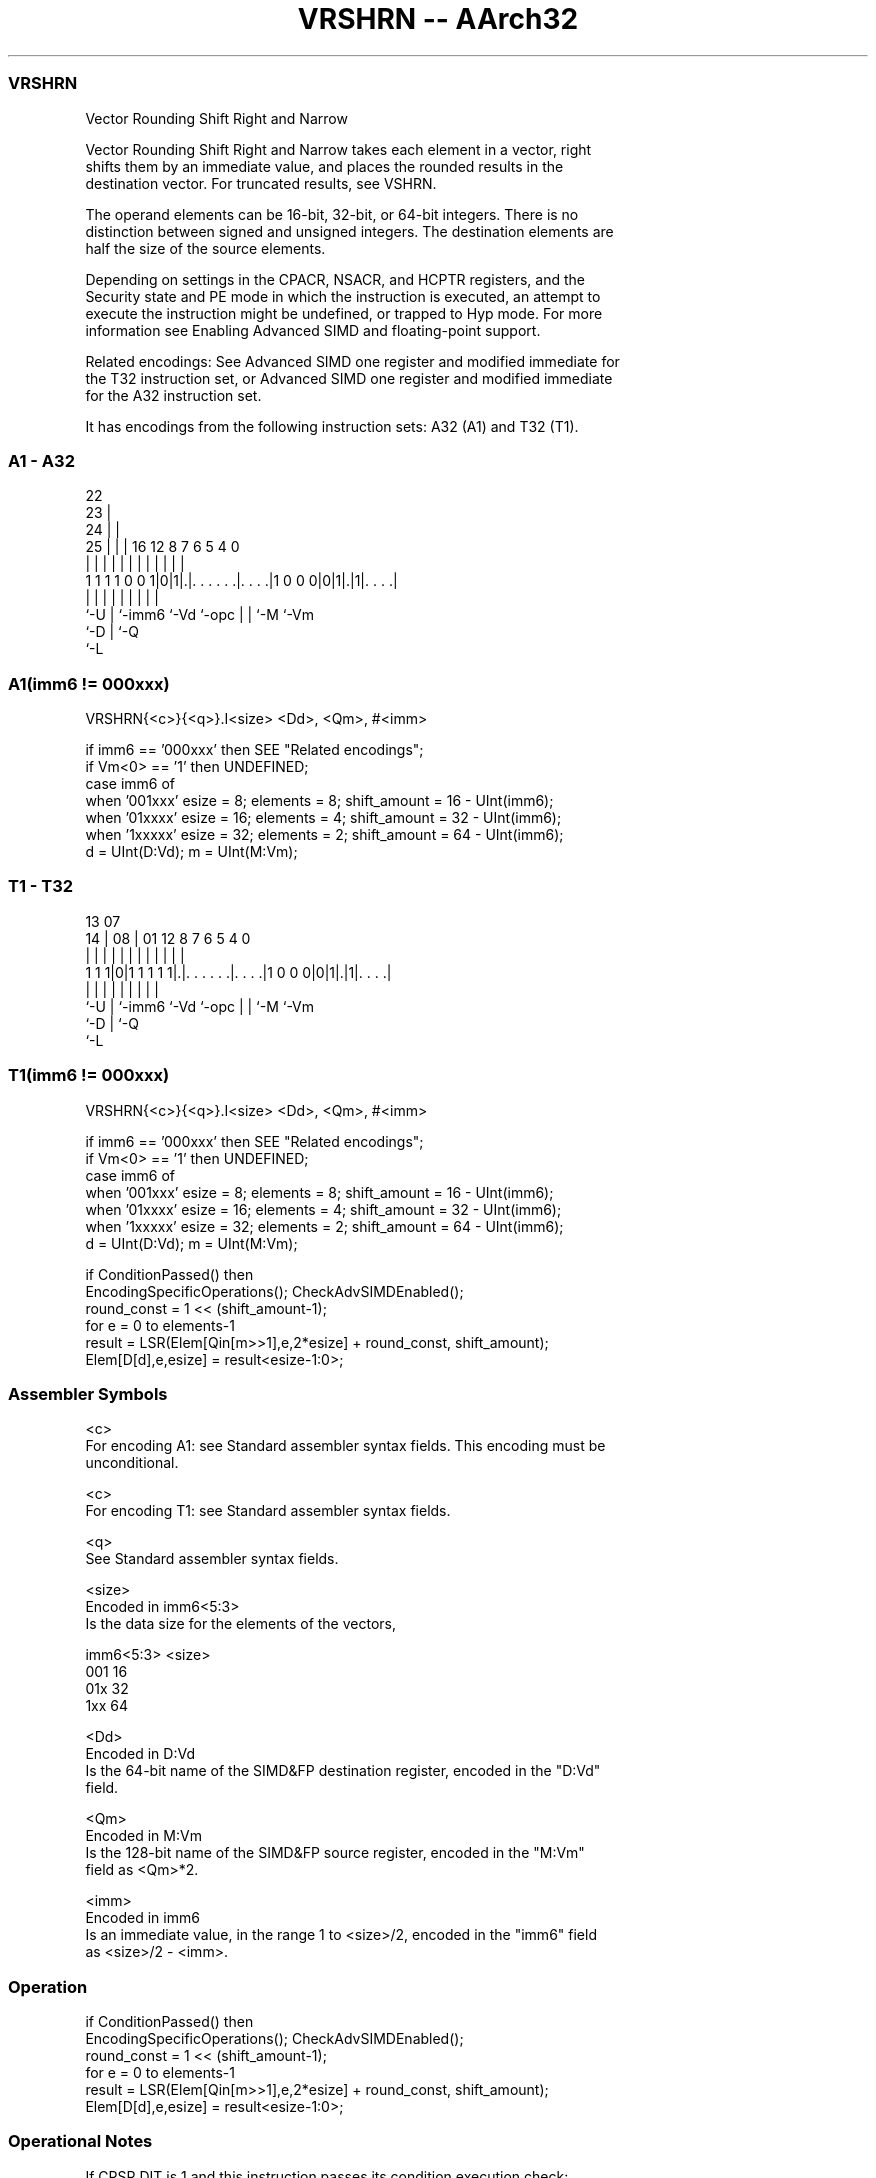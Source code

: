 .nh
.TH "VRSHRN -- AArch32" "7" " "  "instruction" "fpsimd"
.SS VRSHRN
 Vector Rounding Shift Right and Narrow

 Vector Rounding Shift Right and Narrow takes each element in a vector, right
 shifts them by an immediate value, and places the rounded results in the
 destination vector. For truncated results, see VSHRN.

 The operand elements can be 16-bit, 32-bit, or 64-bit integers. There is no
 distinction between signed and unsigned integers. The destination elements are
 half the size of the source elements.

 Depending on settings in the CPACR, NSACR, and HCPTR registers, and the
 Security state and PE mode in which the instruction is executed, an attempt to
 execute the instruction might be undefined, or trapped to Hyp mode. For more
 information see Enabling Advanced SIMD and floating-point support.

 Related encodings: See Advanced SIMD one register and modified immediate for
 the T32 instruction set, or Advanced SIMD one register and modified immediate
 for the A32 instruction set.


It has encodings from the following instruction sets:  A32 (A1) and  T32 (T1).

.SS A1 - A32
 
                     22                                            
                   23 |                                            
                 24 | |                                            
               25 | | |          16      12       8 7 6 5 4       0
                | | | |           |       |       | | | | |       |
   1 1 1 1 0 0 1|0|1|.|. . . . . .|. . . .|1 0 0 0|0|1|.|1|. . . .|
                |   | |           |       |       | | |   |
                `-U | `-imm6      `-Vd    `-opc   | | `-M `-Vm
                    `-D                           | `-Q
                                                  `-L
  
  
 
.SS A1(imm6 != 000xxx)
 
 VRSHRN{<c>}{<q>}.I<size> <Dd>, <Qm>, #<imm>
 
 if imm6 == '000xxx' then SEE "Related encodings";
 if Vm<0> == '1' then UNDEFINED;
 case imm6 of
     when '001xxx'  esize = 8;  elements = 8;  shift_amount = 16 - UInt(imm6);
     when '01xxxx'  esize = 16;  elements = 4;  shift_amount = 32 - UInt(imm6);
     when '1xxxxx'  esize = 32;  elements = 2;  shift_amount = 64 - UInt(imm6);
 d = UInt(D:Vd);  m = UInt(M:Vm);
.SS T1 - T32
 
                                                                   
                                                                   
         13          07                                            
       14 |        08 |          01      12       8 7 6 5 4       0
        | |         | |           |       |       | | | | |       |
   1 1 1|0|1 1 1 1 1|.|. . . . . .|. . . .|1 0 0 0|0|1|.|1|. . . .|
        |           | |           |       |       | | |   |
        `-U         | `-imm6      `-Vd    `-opc   | | `-M `-Vm
                    `-D                           | `-Q
                                                  `-L
  
  
 
.SS T1(imm6 != 000xxx)
 
 VRSHRN{<c>}{<q>}.I<size> <Dd>, <Qm>, #<imm>
 
 if imm6 == '000xxx' then SEE "Related encodings";
 if Vm<0> == '1' then UNDEFINED;
 case imm6 of
     when '001xxx'  esize = 8;  elements = 8;  shift_amount = 16 - UInt(imm6);
     when '01xxxx'  esize = 16;  elements = 4;  shift_amount = 32 - UInt(imm6);
     when '1xxxxx'  esize = 32;  elements = 2;  shift_amount = 64 - UInt(imm6);
 d = UInt(D:Vd);  m = UInt(M:Vm);
 
 if ConditionPassed() then
     EncodingSpecificOperations();  CheckAdvSIMDEnabled();
     round_const = 1 << (shift_amount-1);
     for e = 0 to elements-1
         result = LSR(Elem[Qin[m>>1],e,2*esize] + round_const, shift_amount);
         Elem[D[d],e,esize] = result<esize-1:0>;
 

.SS Assembler Symbols

 <c>
  For encoding A1: see Standard assembler syntax fields. This encoding must be
  unconditional.

 <c>
  For encoding T1: see Standard assembler syntax fields.

 <q>
  See Standard assembler syntax fields.

 <size>
  Encoded in imm6<5:3>
  Is the data size for the elements of the vectors,

  imm6<5:3> <size> 
  001       16     
  01x       32     
  1xx       64     

 <Dd>
  Encoded in D:Vd
  Is the 64-bit name of the SIMD&FP destination register, encoded in the "D:Vd"
  field.

 <Qm>
  Encoded in M:Vm
  Is the 128-bit name of the SIMD&FP source register, encoded in the "M:Vm"
  field as <Qm>*2.

 <imm>
  Encoded in imm6
  Is an immediate value, in the range 1 to <size>/2, encoded in the "imm6" field
  as <size>/2 - <imm>.



.SS Operation

 if ConditionPassed() then
     EncodingSpecificOperations();  CheckAdvSIMDEnabled();
     round_const = 1 << (shift_amount-1);
     for e = 0 to elements-1
         result = LSR(Elem[Qin[m>>1],e,2*esize] + round_const, shift_amount);
         Elem[D[d],e,esize] = result<esize-1:0>;


.SS Operational Notes

 
 If CPSR.DIT is 1 and this instruction passes its condition execution check: 
 
 The execution time of this instruction is independent of: 
 The values of the data supplied in any of its registers.
 The values of the NZCV flags.
 The response of this instruction to asynchronous exceptions does not vary based on: 
 The values of the data supplied in any of its registers.
 The values of the NZCV flags.
